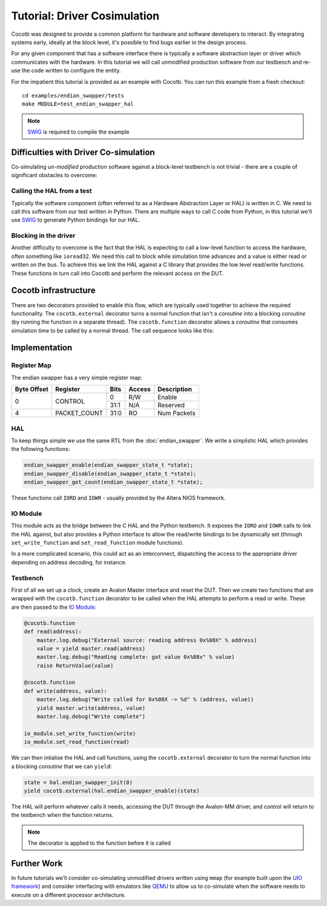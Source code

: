 Tutorial: Driver Cosimulation
=============================

Cocotb was designed to provide a common platform for hardware and software
developers to interact.  By integrating systems early, ideally at the
block level, it's possible to find bugs earlier in the design process.

For any given component that has a software interface there is typically a
software abstraction layer or driver which communicates with the hardware. In
this tutorial we will call unmodified production software from our testbench
and re-use the code written to configure the entity.

For the impatient this tutorial is provided as an example with Cocotb. You can
run this example from a fresh checkout::

    cd examples/endian_swapper/tests
    make MODULE=test_endian_swapper_hal

.. note:: `SWIG`_ is required to compile the example




Difficulties with Driver Co-simulation
--------------------------------------

Co-simulating *un-modified* production software against a block-level
testbench is not trivial - there are a couple of significant obstacles to
overcome:


Calling the HAL from a test
~~~~~~~~~~~~~~~~~~~~~~~~~~~

Typically the software component (often referred to as a Hardware Abstraction
Layer or HAL) is written in C.  We need to call this software from our test
written in Python.  There are multiple ways to call C code from Python, in
this tutorial we'll use `SWIG`_ to generate Python bindings for our HAL.


Blocking in the driver
~~~~~~~~~~~~~~~~~~~~~~

Another difficulty to overcome is the fact that the HAL is expecting to call
a low-level function to access the hardware, often something like ``ioread32``.
We need this call to block while simulation time advances and a value is
either read or written on the bus.  To achieve this we link the HAL against
a C library that provides the low level read/write functions.  These functions
in turn call into Cocotb and perform the relevant access on the DUT.


Cocotb infrastructure
---------------------

There are two decorators provided to enable this flow, which are typically used
together to achieve the required functionality.  The ``cocotb.external``
decorator turns a normal function that isn't a `coroutine` into a blocking
`coroutine` (by running the function in a separate thread).  The 
``cocotb.function`` decorator allows a `coroutine` that consumes simulation time
to be called by a normal thread.  The call sequence looks like this:


.. image:: diagrams/svg/hal_cosimulation.*


Implementation
--------------


Register Map
~~~~~~~~~~~~

The endian swapper has a very simple register map:

+-------------+-------------+------+--------+------------+
| Byte Offset | Register    | Bits | Access | Description|
+=============+=============+======+========+============+
|0            | CONTROL     |  0   | R/W    | Enable     |
|             |             +------+--------+------------+
|             |             | 31:1 | N/A    | Reserved   |
+-------------+-------------+------+--------+------------+
|4            |PACKET_COUNT | 31:0 | RO     | Num Packets|
+-------------+-------------+------+--------+------------+


HAL
~~~

To keep things simple we use the same RTL from the :doc:`endian_swapper`. We
write a simplistic HAL which provides the following functions:


.. code-block:: c

    endian_swapper_enable(endian_swapper_state_t *state);
    endian_swapper_disable(endian_swapper_state_t *state);
    endian_swapper_get_count(endian_swapper_state_t *state);


These functions call ``IORD`` and ``IOWR`` - usually provided by the Altera
NIOS framework.


IO Module
~~~~~~~~~

This module acts as the bridge between the C HAL and the Python testbench.  It
exposes the ``IORD`` and ``IOWR`` calls to link the HAL against, but also
provides a Python interface to allow the read/write bindings to be dynamically
set (through ``set_write_function`` and ``set_read_function`` module functions).

In a more complicated scenario, this could act as an interconnect, dispatching
the access to the appropriate driver depending on address decoding, for
instance.


Testbench
~~~~~~~~~

First of all we set up a clock, create an Avalon Master interface and reset
the DUT.  Then we create two functions that are wrapped with the 
``cocotb.function`` decorator to be called when the HAL attempts to perform
a read or write.  These are then passed to the `IO Module`_:


.. code-block:: python


    @cocotb.function
    def read(address):
        master.log.debug("External source: reading address 0x%08X" % address)
        value = yield master.read(address)
        master.log.debug("Reading complete: got value 0x%08x" % value)
        raise ReturnValue(value)

    @cocotb.function
    def write(address, value):
        master.log.debug("Write called for 0x%08X -> %d" % (address, value))
        yield master.write(address, value)
        master.log.debug("Write complete")

    io_module.set_write_function(write)
    io_module.set_read_function(read)


We can then intialise the HAL and call functions, using the ``cocotb.external``
decorator to turn the normal function into a blocking `coroutine` that we can
``yield``:


.. code-block:: python

    state = hal.endian_swapper_init(0)
    yield cocotb.external(hal.endian_swapper_enable)(state)


The HAL will perform whatever calls it needs, accessing the DUT through the
Avalon-MM driver, and control will return to the testbench when the function
returns.

.. note:: The decorator is applied to the function before it is called



Further Work
------------

In future tutorials we'll consider co-simulating unmodified drivers written 
using ``mmap`` (for example built upon the `UIO framework`_) and consider 
interfacing with emulators like `QEMU`_ to allow us to co-simulate when the
software needs to execute on a different processor architecture.


.. _SWIG: http://www.swig.org/

.. _UIO framework: https://www.kernel.org/doc/html/latest/driver-api/uio-howto.html

.. _QEMU: http://wiki.qemu.org/Main_Page


